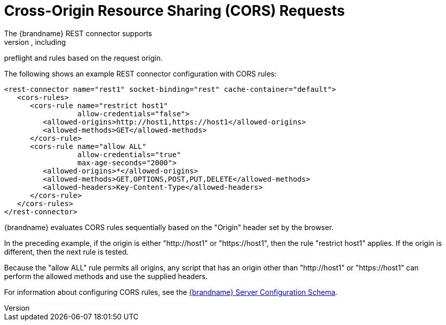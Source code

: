 [id='rest_cors']
= Cross-Origin Resource Sharing (CORS) Requests
The {brandname} REST connector supports
https://en.wikipedia.org/wiki/Cross-origin_resource_sharing[CORS], including
preflight and rules based on the request origin.

The following shows an example REST connector configuration with CORS rules:

[source,xml,options="nowrap",subs=attributes+]
----
<rest-connector name="rest1" socket-binding="rest" cache-container="default">
   <cors-rules>
      <cors-rule name="restrict host1"
                 allow-credentials="false">
         <allowed-origins>http://host1,https://host1</allowed-origins>
         <allowed-methods>GET</allowed-methods>
      </cors-rule>
      <cors-rule name="allow ALL"
                 allow-credentials="true"
                 max-age-seconds="2000">
         <allowed-origins>*</allowed-origins>
         <allowed-methods>GET,OPTIONS,POST,PUT,DELETE</allowed-methods>
         <allowed-headers>Key-Content-Type</allowed-headers>
      </cors-rule>
   </cors-rules>
</rest-connector>
----

{brandname} evaluates CORS rules sequentially based on the "Origin" header set
by the browser.

In the preceding example, if the origin is either "http://host1" or
"https://host1", then the rule "restrict host1" applies. If the origin is
different, then the next rule is tested.

Because the "allow ALL" rule permits all origins, any script that has an origin
other than "http://host1" or "https://host1" can perform the allowed methods
and use the supplied headers.

For information about configuring CORS rules, see the link:{configdocroot}[{brandname} Server Configuration Schema].
